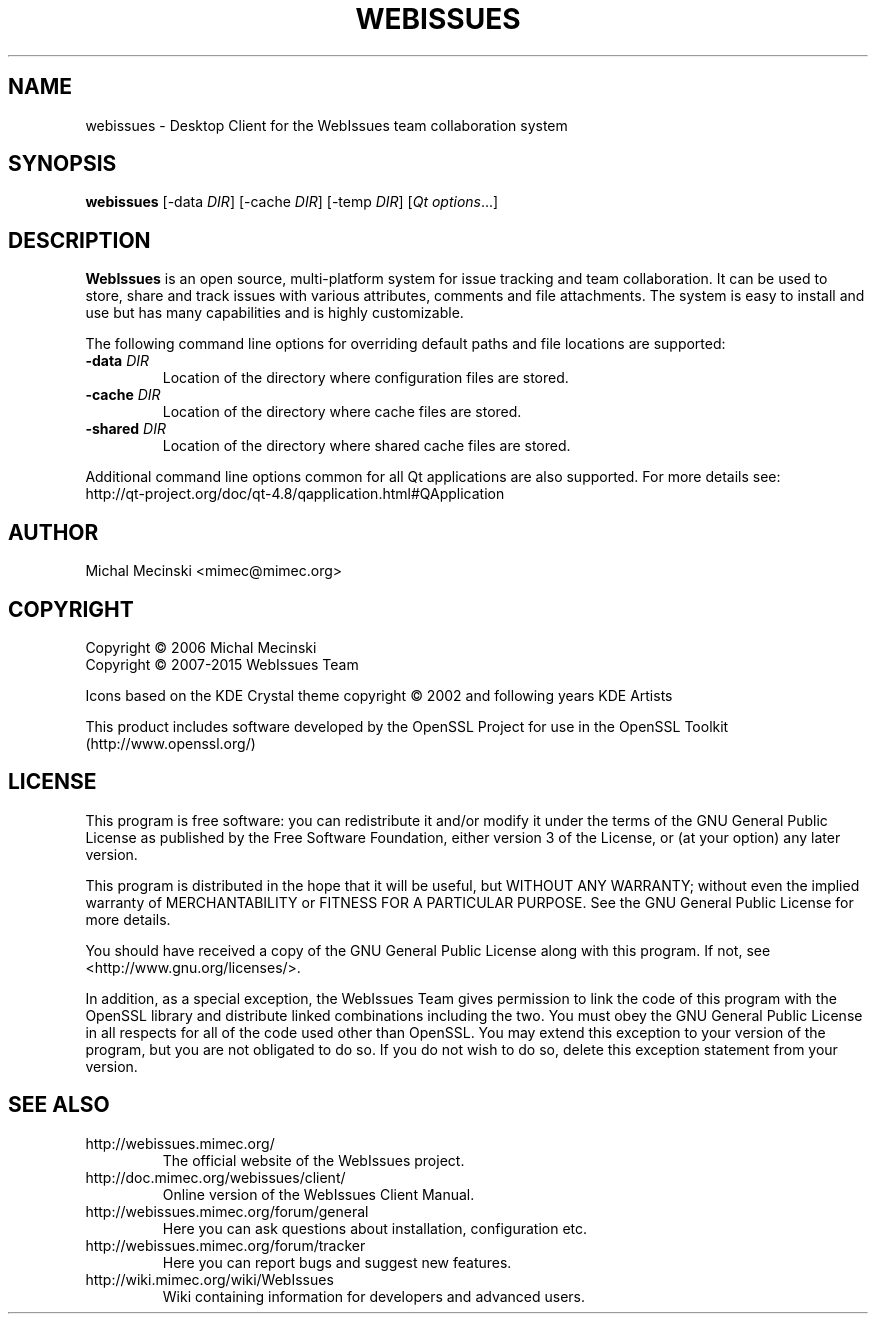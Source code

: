 .TH "WEBISSUES" "1"
.SH "NAME"
webissues \- Desktop Client for the WebIssues team collaboration system
.SH "SYNOPSIS"
\fBwebissues\fR [\-data \fIDIR\fR] [\-cache \fIDIR\fR] [\-temp \fIDIR\fR]
[\fIQt options\fR...]
.SH "DESCRIPTION"
\fBWebIssues\fR is an open source, multi\-platform system for issue tracking
and team collaboration. It can be used to store, share and track issues
with various attributes, comments and file attachments. The system
is easy to install and use but has many capabilities and is highly
customizable.

The following command line options for overriding default paths and
file locations are supported:
.TP
\fB\-data \fIDIR\fR
Location of the directory where configuration files are stored.
.TP
\fB\-cache \fIDIR\fR
Location of the directory where cache files are stored.
.TP
\fB\-shared \fIDIR\fR
Location of the directory where shared cache files are stored.
.LP
Additional command line options common for all Qt applications are
also supported. For more details see:
.br
http://qt-project.org/doc/qt-4.8/qapplication.html#QApplication
.SH "AUTHOR"
Michal Mecinski <mimec@mimec.org>
.SH "COPYRIGHT"
Copyright \(co 2006 Michal Mecinski
.br
Copyright \(co 2007-2015 WebIssues Team

Icons based on the KDE Crystal theme copyright \(co 2002 and following
years KDE Artists

This product includes software developed by the OpenSSL Project for use
in the OpenSSL Toolkit (http://www.openssl.org/)
.SH "LICENSE"
This program is free software: you can redistribute it and/or modify
it under the terms of the GNU General Public License as published by
the Free Software Foundation, either version 3 of the License, or
(at your option) any later version.

This program is distributed in the hope that it will be useful,
but WITHOUT ANY WARRANTY; without even the implied warranty of
MERCHANTABILITY or FITNESS FOR A PARTICULAR PURPOSE.  See the
GNU General Public License for more details.

You should have received a copy of the GNU General Public License
along with this program.  If not, see <http://www.gnu.org/licenses/>.

In addition, as a special exception, the WebIssues Team gives
permission to link the code of this program with the OpenSSL library
and distribute linked combinations including the two. You must obey
the GNU General Public License in all respects for all of the code
used other than OpenSSL. You may extend this exception to your version
of the program, but you are not obligated to do so. If you do not wish
to do so, delete this exception statement from your version.
.SH "SEE ALSO"
.TP
http://webissues.mimec.org/
The official website of the WebIssues project.
.TP
http://doc.mimec.org/webissues/client/
Online version of the WebIssues Client Manual.
.TP
http://webissues.mimec.org/forum/general
Here you can ask questions about installation, configuration etc.
.TP
http://webissues.mimec.org/forum/tracker
Here you can report bugs and suggest new features.
.TP
http://wiki.mimec.org/wiki/WebIssues
Wiki containing information for developers and advanced users.
